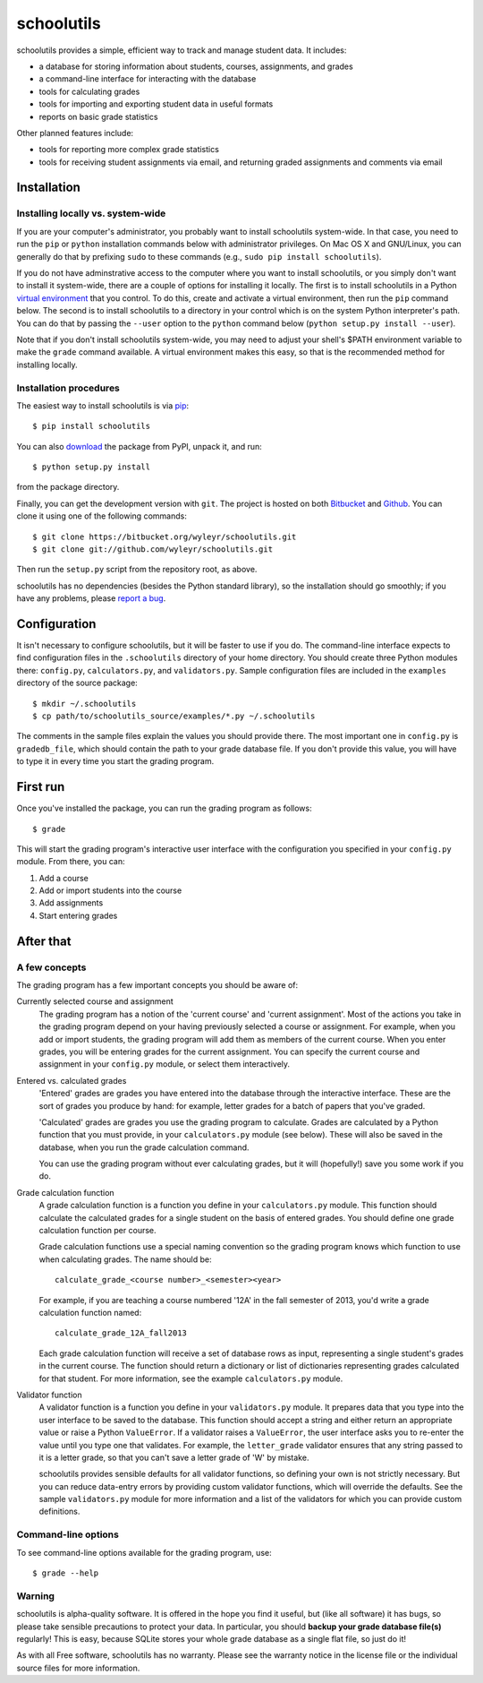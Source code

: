 ===========
schoolutils
===========

schoolutils provides a simple, efficient way to track and manage
student data.  It includes:

* a database for storing information about students, courses,
  assignments, and grades
* a command-line interface for interacting with the database 
* tools for calculating grades  
* tools for importing and exporting student data in useful formats
* reports on basic grade statistics

Other planned features include:

* tools for reporting more complex grade statistics
* tools for receiving student assignments via email, and returning
  graded assignments and comments via email

Installation
============

Installing locally vs. system-wide
----------------------------------
If you are your computer's administrator, you probably want to
install schoolutils system-wide.  In that case, you need to run the
``pip`` or ``python`` installation commands below with administrator
privileges.  On Mac OS X and GNU/Linux, you can generally do that by
prefixing ``sudo`` to these commands (e.g., ``sudo pip install
schoolutils``).

If you do not have adminstrative access to the computer where you want
to install schoolutils, or you simply don't want to install it
system-wide, there are a couple of options for installing it locally.
The first is to install schoolutils in a Python `virtual environment
<https://pypi.python.org/pypi/virtualenv>`_ that you control.  To do
this, create and activate a virtual environment, then run the ``pip``
command below.  The second is to install schoolutils to a directory in
your control which is on the system Python interpreter's path.  You
can do that by passing the ``--user`` option to the ``python`` command
below (``python setup.py install --user``).

Note that if you don't install schoolutils system-wide, you may need
to adjust your shell's $PATH environment variable to make the
``grade`` command available.  A virtual environment makes this easy,
so that is the recommended method for installing locally.

Installation procedures
-----------------------
The easiest way to install schoolutils is via `pip
<http://www.pip-installer.org/en/latest/installing.html>`_::

  $ pip install schoolutils

You can also `download
<http://pypi.python.org/pypi/schoolutils#downloads>`_ the package from
PyPI, unpack it, and run::

  $ python setup.py install

from the package directory.

Finally, you can get the development version with ``git``.  The project
is hosted on both `Bitbucket <https://bitbucket.org/wyleyr/schoolutils>`_
and `Github <https://github.com/wyleyr/schoolutils>`_.  You can clone it
using one of the following commands::

  $ git clone https://bitbucket.org/wyleyr/schoolutils.git
  $ git clone git://github.com/wyleyr/schoolutils.git 

Then run the ``setup.py`` script from the repository root, as above.

schoolutils has no dependencies (besides the Python standard library),
so the installation should go smoothly; if you have any problems, please
`report a bug <https://bitbucket.org/wyleyr/schoolutils/issues>`_.

Configuration
=============
It isn't necessary to configure schoolutils, but it will be faster to
use if you do.  The command-line interface expects to find configuration
files in the ``.schoolutils`` directory of your home directory.  You
should create three Python modules there: ``config.py``,
``calculators.py``, and ``validators.py``.  Sample configuration files
are included in the ``examples`` directory of the source package::

  $ mkdir ~/.schoolutils
  $ cp path/to/schoolutils_source/examples/*.py ~/.schoolutils

The comments in the sample files explain the values you should provide
there.  The most important one in ``config.py`` is ``gradedb_file``,
which should contain the path to your grade database file.  If you
don't provide this value, you will have to type it in every time you
start the grading program.

First run
=========
Once you've installed the package, you can run the grading program as
follows::

  $ grade

This will start the grading program's interactive user interface with
the configuration you specified in your ``config.py`` module.
From there, you can:

1) Add a course
2) Add or import students into the course
3) Add assignments
4) Start entering grades


After that
==========

A few concepts
--------------
The grading program has a few important concepts you should be aware
of:

Currently selected course and assignment
  The grading program has a notion of the 'current course' and
  'current assignment'.  Most of the actions you take in the grading
  program depend on your having previously selected a course or
  assignment.  For example, when you add or import students, the
  grading program will add them as members of the current course.
  When you enter grades, you will be entering grades for the current
  assignment.  You can specify the current course and assignment in
  your ``config.py`` module, or select them interactively. 

Entered vs. calculated grades
  'Entered' grades are grades you have entered into the database
  through the interactive interface.  These are the sort of grades you
  produce by hand: for example, letter grades for a batch of papers
  that you've graded.

  'Calculated' grades are grades you use the grading program to
  calculate.  Grades are calculated by a Python function that you must
  provide, in your ``calculators.py`` module (see below).  These will
  also be saved in the database, when you run the grade calculation
  command.

  You can use the grading program without ever calculating grades, but
  it will (hopefully!) save you some work if you do.
  
Grade calculation function
  A grade calculation function is a function you define in your
  ``calculators.py`` module.  This function should calculate the
  calculated grades for a single student on the basis of entered
  grades.  You should define one grade calculation function per
  course.

  Grade calculation functions use a special naming convention so the
  grading program knows which function to use when calculating
  grades.  The name should be::
  
    calculate_grade_<course number>_<semester><year>

  For example, if you are teaching a course numbered '12A' in the fall
  semester of 2013, you'd write a grade calculation function named::

    calculate_grade_12A_fall2013

  Each grade calculation function will receive a set of database rows
  as input, representing a single student's grades in the current
  course.  The function should return a dictionary or list of
  dictionaries representing grades calculated for that student.  For
  more information, see the example ``calculators.py`` module.

Validator function
   A validator function is a function you define in your
   ``validators.py`` module.  It prepares data that you type into the
   user interface to be saved to the database.  This function should
   accept a string and either return an appropriate value or raise a
   Python ``ValueError``.  If a validator raises a ``ValueError``, the
   user interface asks you to re-enter the value until you type one
   that validates. For example, the ``letter_grade`` validator ensures
   that any string passed to it is a letter grade, so that you can't
   save a letter grade of 'W' by mistake.

   schoolutils provides sensible defaults for all validator functions,
   so defining your own is not strictly necessary.  But you can reduce
   data-entry errors by providing custom validator functions, which
   will override the defaults.  See the sample ``validators.py``
   module for more information and a list of the validators for which
   you can provide custom definitions.


Command-line options
--------------------
To see command-line options available for the grading program, use::

  $ grade --help

Warning
-------
schoolutils is alpha-quality software.  It is offered in the hope you
find it useful, but (like all software) it has bugs, so please take
sensible precautions to protect your data.  In particular, you should
**backup your grade database file(s)** regularly!  This is easy, because
SQLite stores your whole grade database as a single flat file, so just
do it!

As with all Free software, schoolutils has no warranty.  Please see
the warranty notice in the license file or the individual source files
for more information.


